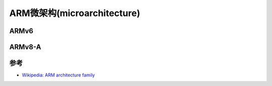 .. _arm_microarch:

=============================
ARM微架构(microarchitecture)
=============================

.. _armv6:

ARMv6
========

.. _armv8-a:

ARMv8-A
=============

参考
======

- `Wikipedia: ARM architecture family <https://en.wikipedia.org/wiki/ARM_architecture_family>`_
